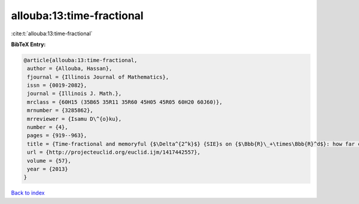 allouba:13:time-fractional
==========================

:cite:t:`allouba:13:time-fractional`

**BibTeX Entry:**

.. code-block:: bibtex

   @article{allouba:13:time-fractional,
    author = {Allouba, Hassan},
    fjournal = {Illinois Journal of Mathematics},
    issn = {0019-2082},
    journal = {Illinois J. Math.},
    mrclass = {60H15 (35B65 35R11 35R60 45H05 45R05 60H20 60J60)},
    mrnumber = {3285862},
    mrreviewer = {Isamu D\^{o}ku},
    number = {4},
    pages = {919--963},
    title = {Time-fractional and memoryful {$\Delta^{2^k}$} {SIE}s on {$\Bbb{R}\_+\times\Bbb{R}^d$}: how far can we push white noise?},
    url = {http://projecteuclid.org/euclid.ijm/1417442557},
    volume = {57},
    year = {2013}
   }

`Back to index <../By-Cite-Keys.rst>`_
